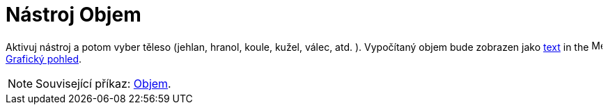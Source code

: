 = Nástroj Objem
:page-en: tools/Volume
ifdef::env-github[:imagesdir: /cs/modules/ROOT/assets/images]

Aktivuj nástroj a potom vyber těleso (jehlan, hranol, koule, kužel, válec, atd. ). Vypočítaný objem bude zobrazen jako 
 xref:/Texty.adoc[text] in the image:16px-Menu_view_graphics.svg.png[Menu view graphics.svg,width=16,height=16] xref:/Grafický_pohled.adoc[Grafický pohled].

[NOTE]
====

Související příkaz: xref:/commands/Objem.adoc[Objem].

====
